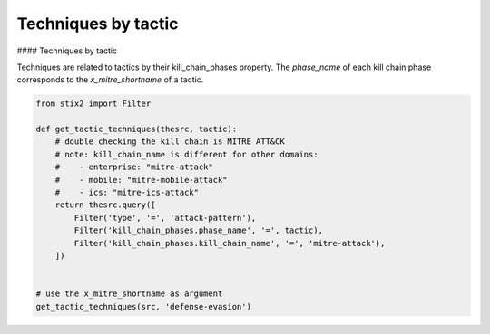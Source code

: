 Techniques by tactic
===============

#### Techniques by tactic

Techniques are related to tactics by their kill_chain_phases property.
The `phase_name` of each kill chain phase corresponds to the `x_mitre_shortname` of a tactic.

.. code-block:: python
    
    from stix2 import Filter

    def get_tactic_techniques(thesrc, tactic):
        # double checking the kill chain is MITRE ATT&CK
        # note: kill_chain_name is different for other domains:
        #    - enterprise: "mitre-attack"
        #    - mobile: "mitre-mobile-attack"
        #    - ics: "mitre-ics-attack"
        return thesrc.query([
            Filter('type', '=', 'attack-pattern'),
            Filter('kill_chain_phases.phase_name', '=', tactic),
            Filter('kill_chain_phases.kill_chain_name', '=', 'mitre-attack'),
        ])


    # use the x_mitre_shortname as argument
    get_tactic_techniques(src, 'defense-evasion')
